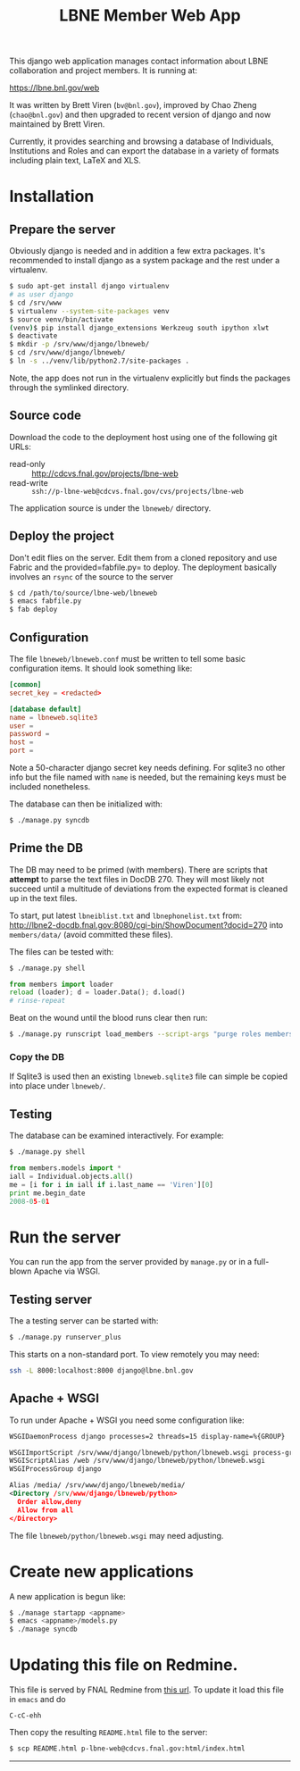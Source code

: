 #+title: LBNE Member Web App

This django web application manages contact information about LBNE collaboration and project members.  It is running at:

https://lbne.bnl.gov/web

It was written by Brett Viren (=bv@bnl.gov=), improved by Chao Zheng (=chao@bnl.gov=) and then upgraded to recent version of django and now maintained by Brett Viren.

Currently, it provides searching and browsing a database of Individuals, Institutions and Roles and can export the database in a variety of formats including plain text, LaTeX and XLS.

* Installation

** Prepare the server

Obviously django is needed and in addition a few extra packages.  It's recommended to install django as a system package and the rest under a virtualenv. 

#+BEGIN_SRC sh :eval no
$ sudo apt-get install django virtualenv
# as user django
$ cd /srv/www
$ virtualenv --system-site-packages venv
$ source venv/bin/activate
(venv)$ pip install django_extensions Werkzeug south ipython xlwt
$ deactivate
$ mkdir -p /srv/www/django/lbneweb/
$ cd /srv/www/django/lbneweb/
$ ln -s ../venv/lib/python2.7/site-packages .
#+END_SRC

Note, the app does not run in the virtualenv explicitly but finds the packages through the symlinked directory.

** Source code

Download the code to the deployment host using one of the following git URLs:

 - read-only :: http://cdcvs.fnal.gov/projects/lbne-web
 - read-write :: =ssh://p-lbne-web@cdcvs.fnal.gov/cvs/projects/lbne-web=

The application source is under the =lbneweb/= directory.  

** Deploy the project

Don't edit flies on the server.  Edit them from a cloned repository and use Fabric and the provided=fabfile.py= to deploy. The deployment basically involves an =rsync= of the source to the server

#+BEGIN_SRC sh :eval no
$ cd /path/to/source/lbne-web/lbneweb
$ emacs fabfile.py
$ fab deploy
#+END_SRC

** Configuration

The file =lbneweb/lbneweb.conf= must be written to tell some basic configuration items.  It should look something like:

#+BEGIN_SRC conf
[common]
secret_key = <redacted>

[database default]
name = lbneweb.sqlite3
user =
password =
host =
port =
#+END_SRC


Note a 50-character django secret key needs defining.  For sqlite3 no other info but the file named with =name= is needed, but the remaining keys must be included nonetheless.

The database can then be initialized with:

#+BEGIN_SRC sh :eval no
$ ./manage.py syncdb
#+END_SRC

** Prime the DB

The DB may need to be primed (with members).  There are scripts that *attempt* to parse the text files in DocDB 270.  They will most likely not succeed until a multitude of deviations from the expected format is cleaned up in the text files.

To start, put latest =lbneiblist.txt= and =lbnephonelist.txt= from: http://lbne2-docdb.fnal.gov:8080/cgi-bin/ShowDocument?docid=270 into =members/data/= (avoid committed these files).

The files can be tested with:

#+BEGIN_SRC sh :eval no
$ ./manage.py shell
#+END_SRC
#+BEGIN_SRC python :eval no
from members import loader
reload (loader); d = loader.Data(); d.load()
# rinse-repeat
#+END_SRC

Beat on the wound until the blood runs clear then run:

#+BEGIN_SRC sh :eval no
$ ./manage.py runscript load_members --script-args "purge roles members"
#+END_SRC

*** Copy the DB

If Sqlite3 is used then an existing =lbneweb.sqlite3= file can simple be copied into place under =lbneweb/=.

** Testing

The database can be examined interactively.  For example:

#+BEGIN_SRC sh :eval no
$ ./manage.py shell
#+END_SRC

#+BEGIN_SRC python :eval no
from members.models import *
iall = Individual.objects.all()
me = [i for i in iall if i.last_name == 'Viren'][0]
print me.begin_date
2008-05-01
#+END_SRC


* Run the server

You can run the app from the server provided by =manage.py= or in a full-blown Apache via WSGI.

** Testing server

The a testing server can be started with:

#+BEGIN_SRC sh :eval no
$ ./manage.py runserver_plus
#+END_SRC

This starts on a non-standard port.  To view remotely you may need:

#+BEGIN_SRC sh :eval no
ssh -L 8000:localhost:8000 django@lbne.bnl.gov
#+END_SRC

** Apache + WSGI

To run under Apache + WSGI you need some configuration like:

#+BEGIN_SRC xml 
WSGIDaemonProcess django processes=2 threads=15 display-name=%{GROUP}

WSGIImportScript /srv/www/django/lbneweb/python/lbneweb.wsgi process-group=django application-group=%{GLOBAL}
WSGIScriptAlias /web /srv/www/django/lbneweb/python/lbneweb.wsgi
WSGIProcessGroup django 

Alias /media/ /srv/www/django/lbneweb/media/
<Directory /srv/www/django/lbneweb/python>
  Order allow,deny
  Allow from all
</Directory>
#+END_SRC

The file =lbneweb/python/lbneweb.wsgi= may need adjusting.

* Create new applications

A new application is begun like:

#+BEGIN_SRC sh :eval no
$ ./manage startapp <appname>
$ emacs <appname>/models.py
$ ./manage syncdb
#+END_SRC


* Updating this file on Redmine.

This file is served by FNAL Redmine from [[https://cdcvs.fnal.gov/redmine/embedded/lbne-web/][this url]].  To update it load this file in =emacs= and do

#+BEGIN_SRC emacs
C-cC-ehh
#+END_SRC

Then copy the resulting =README.html= file to the server:

#+BEGIN_SRC sh :eval no
$ scp README.html p-lbne-web@cdcvs.fnal.gov:html/index.html
#+END_SRC

-----
